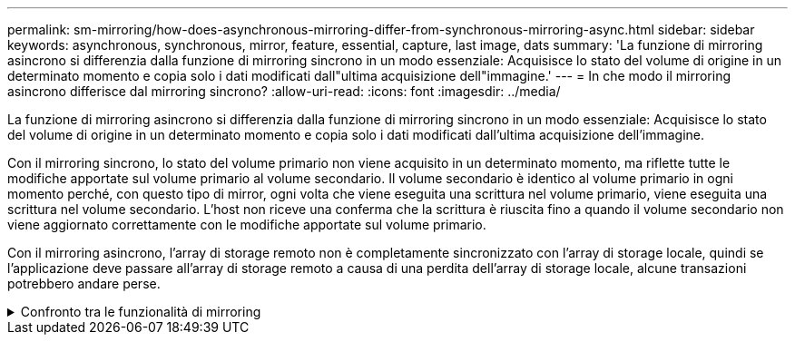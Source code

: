 ---
permalink: sm-mirroring/how-does-asynchronous-mirroring-differ-from-synchronous-mirroring-async.html 
sidebar: sidebar 
keywords: asynchronous, synchronous, mirror, feature, essential, capture, last image, dats 
summary: 'La funzione di mirroring asincrono si differenzia dalla funzione di mirroring sincrono in un modo essenziale: Acquisisce lo stato del volume di origine in un determinato momento e copia solo i dati modificati dall"ultima acquisizione dell"immagine.' 
---
= In che modo il mirroring asincrono differisce dal mirroring sincrono?
:allow-uri-read: 
:icons: font
:imagesdir: ../media/


[role="lead"]
La funzione di mirroring asincrono si differenzia dalla funzione di mirroring sincrono in un modo essenziale: Acquisisce lo stato del volume di origine in un determinato momento e copia solo i dati modificati dall'ultima acquisizione dell'immagine.

Con il mirroring sincrono, lo stato del volume primario non viene acquisito in un determinato momento, ma riflette tutte le modifiche apportate sul volume primario al volume secondario. Il volume secondario è identico al volume primario in ogni momento perché, con questo tipo di mirror, ogni volta che viene eseguita una scrittura nel volume primario, viene eseguita una scrittura nel volume secondario. L'host non riceve una conferma che la scrittura è riuscita fino a quando il volume secondario non viene aggiornato correttamente con le modifiche apportate sul volume primario.

Con il mirroring asincrono, l'array di storage remoto non è completamente sincronizzato con l'array di storage locale, quindi se l'applicazione deve passare all'array di storage remoto a causa di una perdita dell'array di storage locale, alcune transazioni potrebbero andare perse.

.Confronto tra le funzionalità di mirroring
[%collapsible]
====
[cols="3a,3a"]
|===
| Mirroring asincrono | Mirroring sincrono 


 a| 
[role="text-center"]
*Metodo di replica*



 a| 
* *Point-in-Time*
+
Il mirroring viene eseguito su richiesta o automaticamente in base a una pianificazione definita dall'utente. Le pianificazioni possono essere definite in base alla granularità dei minuti. Il tempo minimo tra le sincronizzazioni è di 10 minuti.


 a| 
* *Continuo*
+
Il mirroring viene eseguito automaticamente in modo continuo, copiando i dati da ogni scrittura host.





 a| 
[role="text-center"]
*Capacità riservata*



 a| 
* *Multiplo*
+
Per ogni coppia mirrorata è necessario un volume di capacità riservato.


 a| 
* *Singolo*
+
Per tutti i volumi mirrorati è necessario un singolo volume di capacità riservata.





 a| 
[role="text-center"]
*Comunicazione*



 a| 
* *ISCSI e Fibre Channel*
+
Supporta interfacce iSCSI e Fibre Channel tra array di storage.


 a| 
* *Fibre Channel*
+
Supporta solo interfacce Fibre Channel tra array di storage.





 a| 
[role="text-center"]
*Distanza*



 a| 
* *Senza limiti*
+
Supporto di distanze virtualmente illimitate tra lo storage array locale e lo storage array remoto, con la distanza generalmente limitata solo dalle funzionalità della rete e dalla tecnologia di estensione del canale.


 a| 
* *Limitato*
+
In genere, per soddisfare i requisiti di latenza e performance delle applicazioni, è necessario che l'array di storage locale si trovi entro circa 10 km (6.2 miglia).



|===
====